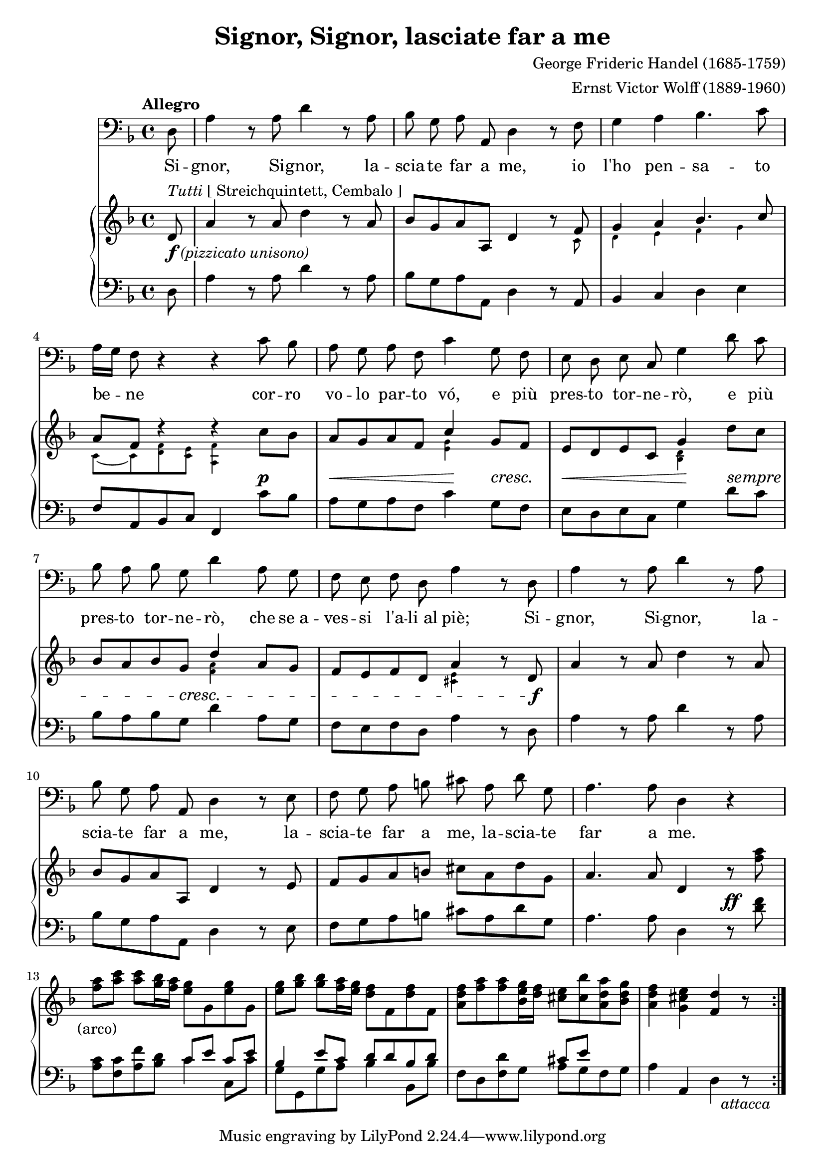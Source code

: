 \version "2.18.2"

\layout {
  \context {
    \Staff
    \RemoveEmptyStaves
  }
}

\midi {
  \tempo 4 = 115
  \context {
    \Voice
    \remove "Dynamic_performer"
  }
}

\paper {
  page-count = #1
  ragged-bottom = ##f
  ragged-last-bottom = ##f
}

\header {
  title = "Signor, Signor, lasciate far a me"
  composer = "George Frideric Handel (1685-1759)"
  arranger = "Ernst Victor Wolff (1889-1960)"

  maintainer = "Anonymous"
  mutopiacomposer = "HandelG"
  mutopiainstrument = "Voice (Bass), Piano"
  mutopiatitle = "Signor, Signor, lasciate far a me (Serse)"
  license = "Public Domain"
  source = "DR. V. ERNST WOLFF, DEM CEMBALISTEN DER HÄNDEL-OPERNFESTSPIELE ZU EIGEN / XERXES / ODER / DER VERLIEBTE KÖNIG / 〈 SERSE 〉 / HEITERE OPER IN DREI AKTEN / MUSIK VON / GEORG FRIEDRICH HÄNDEL / MUSIKALISCHE EINRICHTUNG AUF GRUND / DER PARTITUR DER DEUTSCHEN HÄNDELGESELLSCHAFT / FREIE NEUGESTALTUNG DES / TEXTBUCHES UND DER SECCO-REZITATIVE VON / OSKAR HAGEN / KLAVIER-AUSZUG VON / V. ERNST WOLFF / EIGENTUM DES VERLEGERS / C. F. PETERS, LEIPZIG (IMSLP134224-PMLP24130)"
  style = "Baroque"
}

sempreMarkup = \markup \fontsize #-0.1 \italic "sempre"
sempre = #(make-music 'CrescendoEvent
                      'span-direction START
                      'span-type 'text
                      'span-text sempreMarkup)

pizzicatoUnisono = \markup \whiteout { \dynamic f \normal-text \italic "(pizzicato unisono)" }
sceneNotes = ""
%{sceneNotes = \markup \normal-text {
  \justify {
    "Er will nach jeder Strophe davonrennen, da ihm immer noch etwas einfällt, kehrt er jedesmal wieder."
    "Die letzte Strophe völlig ad spectatores. Die Szene bleibt einen Augenblick leer."
  }
}%}

global = {
  \tempo Allegro
  \key d \minor
  \time 4/4
  \partial 8

  \repeat volta 3 {
    s8 s1*3 \break
    s1*3 \break
    s1*3 \break
    s1*3 \break
    s1 \noBreak s1 \noBreak s1 \noBreak s1
  }
}

voice = \relative c {
  d8 |
  a'4 r8 a d4 r8 a |
  bes8 g a a, d4 r8 f |
  g4 a bes4. c8 |

    \barNumberCheck 4

  a16[ g] f8 r4 r c'8 bes |
  a8 g a f c'4 g8 f |
  e8 d e c g'4 d'8 c |

    \barNumberCheck 7

  bes8 a bes g d'4 a8 g |
  f8 e f d a'4 r8 d, |
  a'4 r8 a d4 r8 a |

    \barNumberCheck 10

  bes8 g a a, d4 r8 e |
  f8 g a b cis a d g, |
  a4. a8 d,4 r |

    \barNumberCheck 13

  R1*3 |
  R1*8/8
}

germanFirstStanza = \lyricmode {
  \set stanza = #"1. "
  Ich habs, ich habs! Das wird ein Mei -- ster -- stück! Mein Schlacht -- plan ist ent --
  wor -- fen! Sprin -- ge, lau -- fe pfeil -- gesch -- wind, keh -- re wie -- der wie der Wind, glaubt ihr,
  ich se noch nicht fort, bin ich schon am fer -- nen Ort! Ich habs, ich habs! Das
  wird ein Mei -- ster -- stück, das wird ein Mei -- ster -- stück, das wird ein Mei -- ster -- stück!
}
germanSecondStanza = \lyricmode {
  \set stanza = #"2. "
  Der Brief, der Brief, der wird ihr zu -- ge -- steckt. Kein' and -- re soll ihn
  ha -- ben! Wie mir auch das Her -- ze schlägt, wenn man mich um Aus -- kunft frägt: bin ver --
  schwie -- gen wie das Grab, weil ich die -- sen Auf -- trag hab. Der Brief, der Brief, der
  wird ihr zu -- ge -- steckt, der Brief der wird ihr granz al -- lei -- ne zu -- ge -- steckt.
}
germanThirdStanza = \lyricmode {
  \set stanza = #"3. "
  Paßt auf, paßt auf! Das wird ein Mei -- ster -- stück! Ihr sollt den Scharf -- sinn
  lo -- ben! Sprin -- ge, lau -- fe pfeil -- gesch -- wind, keh -- re wie -- der wie der Wind, glaubt ihr,
  ich se noch nicht fort, bin ich schon am fer -- nen Ort! Paßt auf, paßt auf, das
  wird ein Mei -- ster -- stück, das wird ein Mei -- ster -- stück, das wird ein Mei -- ster -- stück!
}

italianLyrics = \lyricmode {
  % Source: G. F. Händel's / Werke. / Lieferung XCII. / Opern / Band XXXVIII. / Serse. / Ausgabe der Deutschen Händelgesellschaft / Leipzig, / Stid un Druck der Gesellschaft. / 1884. (IMSLP63006-PMLP24130)

  Si -- gnor, Si -- gnor, la -- scia -- te far a me, io l'ho pen -- sa -- to
  be -- ne cor -- ro vo -- lo par -- to vó, e più pres -- to tor -- ne -- rò, e più
  pres -- to tor -- ne -- rò, che se_a -- ves -- si l'a -- li_al piè; Si -- gnor, Si -- gnor, la --
  scia -- te far a me, la -- scia -- te far a me, la -- scia -- te far a me.
}

%{
Ich habs, ich habs! Das wird ein Meisterstück!
Mein Schlachtplan ist entworfen!
Springe, laufe pfeilgeschwind,
Kehre wieder wie der Wind,
Glaubt ihr, ich se noch nicht fort,
Bin ich schon am fernen Ort!

Der Brief, der Brief, der wird ihr zugesteckt.
Kein' andre soll ihn haben!
Wie mir auch das Herze schlägt,
Wenn man mich um Auskunft frägt:
Bin verschwiegen wie das Grab,
Weil ich diesen Auftrag hab.

Paßt auf, paßt auf! Das wird ein Meisterstück!
Ihr sollt den Scharfsinn loben!
Springe, laufe pfeilgeschwind,
Kehre wieder wie der Wind,
Glaubt ihr, ich se noch nicht fort,
Bin ich schon am fernen Ort!
%}

%{
Signor, Signor, lasciate far a me,
Io l'ho pensato bene.
Corro volo parto vó,
E più presto tornerò,
Che se avessi l'ali al piè.
%}

upper = \relative c' {
  d8^\markup { \italic Tutti \normal-text "[ Streichquintett, Cembalo ]" } |
  a'4 r8 a d4 r8 a |
  bes8 g a a, d4 r8 f |
  \stemUp g4 a bes4. c8 \stemNeutral |

    \barNumberCheck 4

  a8 f d'4\rest d\rest c8 bes |
  a8 g a f \stemUp c'4 \stemNeutral g8 f |
  e8 d e c g'4 d'8 c |

    \barNumberCheck 7

  bes8 a bes g \stemUp d'4 \stemNeutral a8 g |
  f8 e f d a'4 r8 d, |
  a'4 r8 a d4 r8 a |

    \barNumberCheck 10

  bes8 g a a, d4 r8 e |
  f8 g a b cis a d g, |
  a4. a8 d,4 r8 <f' a> |

    \barNumberCheck 13

  <f a>8^\tweak X-offset #-4 #(make-dynamic-script sceneNotes) <a c> <a c> <g bes>16 <f a> <e g>8 g, <e' g> g, |
  <e' g>8 <g bes> <g bes> <f a>16 <e g> <d f>8 f, <d' f> f, |
  <a d f>8[ <f' a> <f a> <bes, e g>16 <d f>] <cis e>8 <cis bes'> <a d a'> <bes d g> |
  <a d f>4 <g cis e> <f d'> r8
}

upperSmall = \relative c' {
  s8 |
  s1 |
  s2. s8 c |
  d4 e f g |

    \barNumberCheck 4

  \once \override Beam.positions = #'(-5.5 . -5.5) c,8_~ c <d f> <c e> <a f'>4 s4 |
  s2 <e' g>4 s |
  s2 <bes d>4 s |

    \barNumberCheck 7

  s2 <f' a>4 s |
  s2 <cis e>4 s |
}

lower = \relative c {
  d8 |
  a'4 r8 a d4 r8 a |
  bes8 g a a, d4 r8 a |
  bes4 c d e |

    \barNumberCheck 4

  f8 a, bes c f,4 c''8 bes |
  a8 g a f c'4 g8 f |
  e8 d e c g'4 d'8 c |

    \barNumberCheck 7

  bes8 a bes g d'4 a8 g |
  f8 e f d a'4 r8 d, |
  a'4 r8 a d4 r8 a |

    \barNumberCheck 10

  bes8 g a a, d4 r8 e |
  f8 g a b cis a d g, |
  a4. a8 d,4 r8 <d' f> |

    \barNumberCheck 13

  <<
    {
      s2 c8[ e] c e |
      bes4 e8 c d d bes d |
      s2 cis8 e s4 |
    } \\ {
      <a, c>8 <f c'> <a f'> <bes d> c4 c,8 c' |
      g8 g, g' a bes4 bes,8 bes' |
      f8 d <f d'> g a g f g |
    }
  >>
  a4 a, d r8_#(make-dynamic-script (markup #:normal-text #:italic "attacca"))
}

dynamics = {
  s8-\tweak X-offset #0 #(make-dynamic-script pizzicatoUnisono) |
  s1*3 |

    \barNumberCheck 4

  s2. s4\p |
  s8\< s s s s4\! s8\cresc s\! |
  s8\< s s s s4\! s8\sempre s |

    \barNumberCheck 7

  s8 s s s\cresc s4 s |
  s2. s8 s\f |
  s1 |

    \barNumberCheck 10

  a1*2 |
  s2. s8\ff s |

    \barNumberCheck 13

   s8-#(make-dynamic-script (markup #:normal-text "(arco)")) s s2. |
  s1*2 |
  s2..
}

\score {
  <<
    \new Staff \with { midiInstrument = "voice oohs" } <<
      \new Voice \global
      \new Voice = "voice" {
        \clef bass
        \autoBeamOff
        \dynamicUp
        \voice
      }
      \new Lyrics \lyricsto "voice" \italianLyrics
      %\new Lyrics \lyricsto "voice" \germanFirstStanza
      %\new Lyrics \lyricsto "voice" \germanSecondStanza
      %\new Lyrics \lyricsto "voice" \germanThirdStanza
    >>
    \new PianoStaff \with { midiInstrument = "acoustic grand" } <<
      \new Staff = "upper" <<
        \clef treble
        \global
        \new Voice \upper
        \new CueVoice { \stemDown \upperSmall }
      >>
      \new Dynamics = "dynamics" <<
        \global
        \dynamics
      >>
      \new Staff = "lower" <<
        \clef bass
        \global
        \lower
      >>
    >>
  >>

  \layout {}
  \midi {}
}
